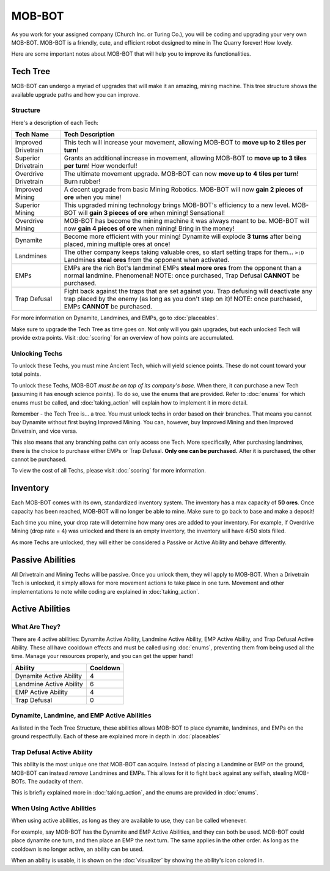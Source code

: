 =======
MOB-BOT
=======

.. image:: ./_static/gifs/church_bot.gif
   :width: 200

.. image:: ./_static/gifs/turing_bot.gif
   :width: 200
   :align: right


As you work for your assigned company (Church Inc. or Turing Co.), you will be coding and upgrading your very
own MOB-BOT. MOB-BOT is a friendly, cute, and efficient robot designed to mine in The Quarry forever! How lovely.

Here are some important notes about MOB-BOT that will help you to improve its functionalities.


Tech Tree
=========

MOB-BOT can undergo a myriad of upgrades that will make it an amazing, mining machine. This tree structure shows
the available upgrade paths and how you can improve.


Structure
---------

.. image:: ./_static/images/tech_tree_backdrop.png
   :width: 100%
   :align: center

.. |id| image:: ./_static/images/improved_drivetrain.png
   :width: 80%
.. |sd| image:: ./_static/images/superior_drivetrain.png
   :width: 80%
.. |od| image:: ./_static/images/overdrive_drivetrain.png
   :width: 80%
.. |im| image:: ./_static/images/improved_mining.png
   :width: 80%
.. |sm| image:: ./_static/images/superior_mining.png
   :width: 80%
.. |om| image:: ./_static/images/overdrive_mining.png
   :width: 80%
.. |dyn| image:: ./_static/images/dynamite.png
   :width: 80%
.. |lm| image:: ./_static/images/landmine.png
   :width: 80%
.. |emp| image:: ./_static/images/emp.png
   :width: 80%
.. |diffuse| image:: ./_static/images/defuse.png
   :width: 80%


Here's a description of each Tech:

========================================================== =============================================================
Tech Name                                                  Tech Description
========================================================== =============================================================
Improved Drivetrain |id|                                   This tech will increase your movement, allowing MOB-BOT to
                                                           **move up to 2 tiles per turn**!

Superior Drivetrain |sd|                                   Grants an additional increase in movement, allowing MOB-BOT
                                                           to **move up to 3 tiles per turn**! How wonderful!

Overdrive Drivetrain |od|                                  The ultimate movement upgrade. MOB-BOT can now **move up to**
                                                           **4 tiles per turn**! Burn rubber!

Improved Mining |im|                                       A decent upgrade from basic Mining Robotics. MOB-BOT
                                                           will now **gain 2 pieces of ore** when you mine!

Superior Mining |sm|                                       This upgraded mining technology brings MOB-BOT's efficiency
                                                           to a new level. MOB-BOT will **gain 3 pieces of ore** when
                                                           mining! Sensational!

Overdrive Mining |om|                                      MOB-BOT has become the mining machine it was always meant to
                                                           be. MOB-BOT will now **gain 4 pieces of ore** when mining!
                                                           Bring in the money!

Dynamite |dyn|                                             Become more efficient with your mining! Dynamite will explode
                                                           **3 turns** after being placed, mining multiple ores at once!

Landmines |lm|                                             The other company keeps taking valuable ores, so start
                                                           setting traps for them... ``>:D`` Landmines **steal ores**
                                                           from the opponent when activated.

EMPs |emp|                                                 EMPs are the rich Bot's landmine! EMPs **steal more ores**
                                                           from the opponent than a normal landmine. Phenomenal!
                                                           NOTE: once purchased, Trap Defusal **CANNOT** be purchased.

Trap Defusal |diffuse|                                     Fight back against the traps that are set against you. Trap
                                                           defusing will deactivate any trap placed by the enemy (as
                                                           long as you don't step on it)!
                                                           NOTE: once purchased, EMPs **CANNOT** be purchased.
========================================================== =============================================================

For more information on Dynamite, Landmines, and EMPs, go to :doc:`placeables`.

Make sure to upgrade the Tech Tree as time goes on. Not only will you gain upgrades, but each unlocked Tech will
provide extra points. Visit :doc:`scoring` for an overview of how points are accumulated.


Unlocking Techs
---------------

To unlock these Techs, you must mine Ancient Tech, which will yield science points. These do not count toward your total
points.

To unlock these Techs, MOB-BOT *must be on top of its company's base*. When there, it can purchase a new Tech
(assuming it has enough science points). To do so, use the enums that are provided. Refer to :doc:`enums` for which
enums must be called, and :doc:`taking_action` will explain how to implement it in more detail.

Remember - the Tech Tree is... a tree. You must unlock techs in order based on their branches. That means you cannot buy
Dynamite without first buying Improved Mining. You can, however, buy Improved Mining and then Improved Drivetrain, and
vice versa.

This also means that any branching paths can only access one Tech. More specifically, After purchasing landmines,
there is the choice to purchase either EMPs or Trap Defusal. **Only one can be purchased.** After it is purchased, the
other cannot be purchased.

To view the cost of all Techs, please visit :doc:`scoring` for more information.


Inventory
=========

Each MOB-BOT comes with its own, standardized inventory system. The inventory has a max capacity of **50 ores**. Once
capacity has been reached, MOB-BOT will no longer be able to mine. Make sure to go back to base and make a deposit!

Each time you mine, your drop rate will determine how many ores are added to your inventory. For example, if Overdrive
Mining (drop rate = 4) was unlocked and there is an empty inventory, the inventory will have 4/50 slots filled.


As more Techs are unlocked, they will either be considered a Passive or Active Ability and behave differently.


Passive Abilities
=================

All Drivetrain and Mining Techs will be passive. Once you unlock them, they will apply to MOB-BOT. When a Drivetrain
Tech is unlocked, it simply allows for more movement actions to take place in one turn. Movement and other
implementations to note while coding are explained in :doc:`taking_action`.


Active Abilities
================

What Are They?
--------------

There are 4 active abilities: Dynamite Active Ability, Landmine Active Ability, EMP Active Ability, and Trap Defusal
Active Ability. These all have cooldown effects and must be called using :doc:`enums`, preventing them from being used
all the time. Manage your resources properly, and you can get the upper hand!

======================= ========
Ability                 Cooldown
======================= ========
Dynamite Active Ability 4
Landmine Active Ability 6
EMP Active Ability      4
Trap Defusal            0
======================= ========


Dynamite, Landmine, and EMP Active Abilities
--------------------------------------------

As listed in the Tech Tree Structure, these abilities allows MOB-BOT to place dynamite, landmines, and EMPs on the
ground respectfully. Each of these are explained more in depth in :doc:`placeables`


Trap Defusal Active Ability
---------------------------

This ability is the most unique one that MOB-BOT can acquire. Instead of placing a Landmine or EMP on the ground,
MOB-BOT can instead *remove* Landmines and EMPs. This allows for it to fight back against any selfish, stealing
MOB-BOTs. The audacity of them.

This is briefly explained more in :doc:`taking_action`, and the enums are provided in :doc:`enums`.


When Using Active Abilities
---------------------------

When using active abilities, as long as they are available to use, they can be called whenever.

For example, say MOB-BOT has the Dynamite and EMP Active Abilities, and they can both be used. MOB-BOT could place
dynamite one turn, and then place an EMP the next turn. The same applies in the other order. As long as the cooldown
is no longer active, an ability can be used.

When an ability is usable, it is shown on the :doc:`visualizer` by showing the ability's icon colored in.
